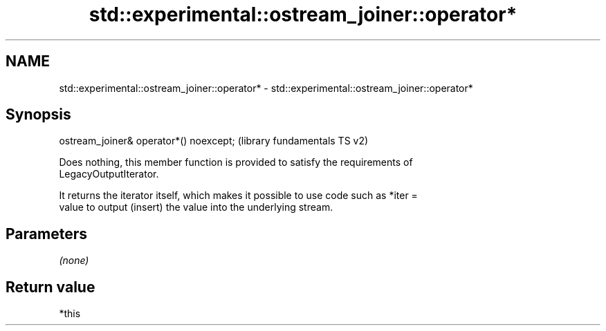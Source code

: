 .TH std::experimental::ostream_joiner::operator* 3 "2022.07.31" "http://cppreference.com" "C++ Standard Libary"
.SH NAME
std::experimental::ostream_joiner::operator* \- std::experimental::ostream_joiner::operator*

.SH Synopsis
   ostream_joiner& operator*() noexcept;  (library fundamentals TS v2)

   Does nothing, this member function is provided to satisfy the requirements of
   LegacyOutputIterator.

   It returns the iterator itself, which makes it possible to use code such as *iter =
   value to output (insert) the value into the underlying stream.

.SH Parameters

   \fI(none)\fP

.SH Return value

   *this
